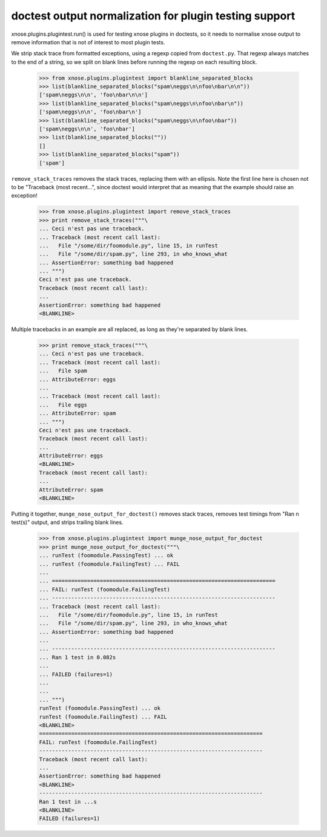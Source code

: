 doctest output normalization for plugin testing support
=======================================================

xnose.plugins.plugintest.run() is used for testing xnose plugins in
doctests, so it needs to normalise xnose output to remove information
that is not of interest to most plugin tests.

We strip stack trace from formatted exceptions, using a regexp copied
from ``doctest.py``.  That regexp always matches to the end of a
string, so we split on blank lines before running the regexp on each
resulting block.

    >>> from xnose.plugins.plugintest import blankline_separated_blocks
    >>> list(blankline_separated_blocks("spam\neggs\n\nfoo\nbar\n\n"))
    ['spam\neggs\n\n', 'foo\nbar\n\n']
    >>> list(blankline_separated_blocks("spam\neggs\n\nfoo\nbar\n"))
    ['spam\neggs\n\n', 'foo\nbar\n']
    >>> list(blankline_separated_blocks("spam\neggs\n\nfoo\nbar"))
    ['spam\neggs\n\n', 'foo\nbar']
    >>> list(blankline_separated_blocks(""))
    []
    >>> list(blankline_separated_blocks("spam"))
    ['spam']

``remove_stack_traces`` removes the stack traces, replacing them with
an ellipsis.  Note the first line here is chosen not to be "Traceback
(most recent...", since doctest would interpret that as meaning that
the example should raise an exception!

    >>> from xnose.plugins.plugintest import remove_stack_traces
    >>> print remove_stack_traces("""\
    ... Ceci n'est pas une traceback.
    ... Traceback (most recent call last):
    ...   File "/some/dir/foomodule.py", line 15, in runTest
    ...   File "/some/dir/spam.py", line 293, in who_knows_what
    ... AssertionError: something bad happened
    ... """)
    Ceci n'est pas une traceback.
    Traceback (most recent call last):
    ...
    AssertionError: something bad happened
    <BLANKLINE>

Multiple tracebacks in an example are all replaced, as long as they're
separated by blank lines.

    >>> print remove_stack_traces("""\
    ... Ceci n'est pas une traceback.
    ... Traceback (most recent call last):
    ...   File spam
    ... AttributeError: eggs
    ...
    ... Traceback (most recent call last):
    ...   File eggs
    ... AttributeError: spam
    ... """)
    Ceci n'est pas une traceback.
    Traceback (most recent call last):
    ...
    AttributeError: eggs
    <BLANKLINE>
    Traceback (most recent call last):
    ...
    AttributeError: spam
    <BLANKLINE>


Putting it together, ``munge_nose_output_for_doctest()`` removes stack
traces, removes test timings from "Ran n test(s)" output, and strips
trailing blank lines.

    >>> from xnose.plugins.plugintest import munge_nose_output_for_doctest
    >>> print munge_nose_output_for_doctest("""\
    ... runTest (foomodule.PassingTest) ... ok
    ... runTest (foomodule.FailingTest) ... FAIL
    ...
    ... ======================================================================
    ... FAIL: runTest (foomodule.FailingTest)
    ... ----------------------------------------------------------------------
    ... Traceback (most recent call last):
    ...   File "/some/dir/foomodule.py", line 15, in runTest
    ...   File "/some/dir/spam.py", line 293, in who_knows_what
    ... AssertionError: something bad happened
    ...
    ... ----------------------------------------------------------------------
    ... Ran 1 test in 0.082s
    ...
    ... FAILED (failures=1)
    ...
    ...
    ... """)
    runTest (foomodule.PassingTest) ... ok
    runTest (foomodule.FailingTest) ... FAIL
    <BLANKLINE>
    ======================================================================
    FAIL: runTest (foomodule.FailingTest)
    ----------------------------------------------------------------------
    Traceback (most recent call last):
    ...
    AssertionError: something bad happened
    <BLANKLINE>
    ----------------------------------------------------------------------
    Ran 1 test in ...s
    <BLANKLINE>
    FAILED (failures=1)
